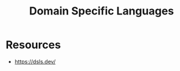 :PROPERTIES:
:ID:       e480facb-18a5-4d1a-b533-ec666f0f2183
:END:
#+title: Domain Specific Languages
#+filetags: :programming:

* Resources
 - https://dsls.dev/
